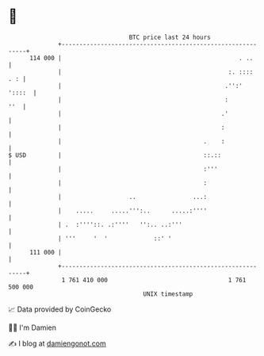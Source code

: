 * 👋

#+begin_example
                                     BTC price last 24 hours                    
                 +------------------------------------------------------------+ 
         114 000 |                                                  . ..      | 
                 |                                               :. ::::  . : | 
                 |                                              .'':'  '::::  | 
                 |                                              :         ''  | 
                 |                                             .'             | 
                 |                                             :              | 
                 |                                        .    :              | 
   $ USD         |                                        ::.::               | 
                 |                                        :'''                | 
                 |                                        :                   | 
                 |                   ..                ...:                   | 
                 |    .....     .....''':..      .....:''''                   | 
                 | .  :''''::. .:''''   '':.. ..:'''                          | 
                 | '''     '  '             ::' '                             | 
         111 000 |                                                            | 
                 +------------------------------------------------------------+ 
                  1 761 410 000                                  1 761 500 000  
                                         UNIX timestamp                         
#+end_example
📈 Data provided by CoinGecko

🧑‍💻 I'm Damien

✍️ I blog at [[https://www.damiengonot.com][damiengonot.com]]
